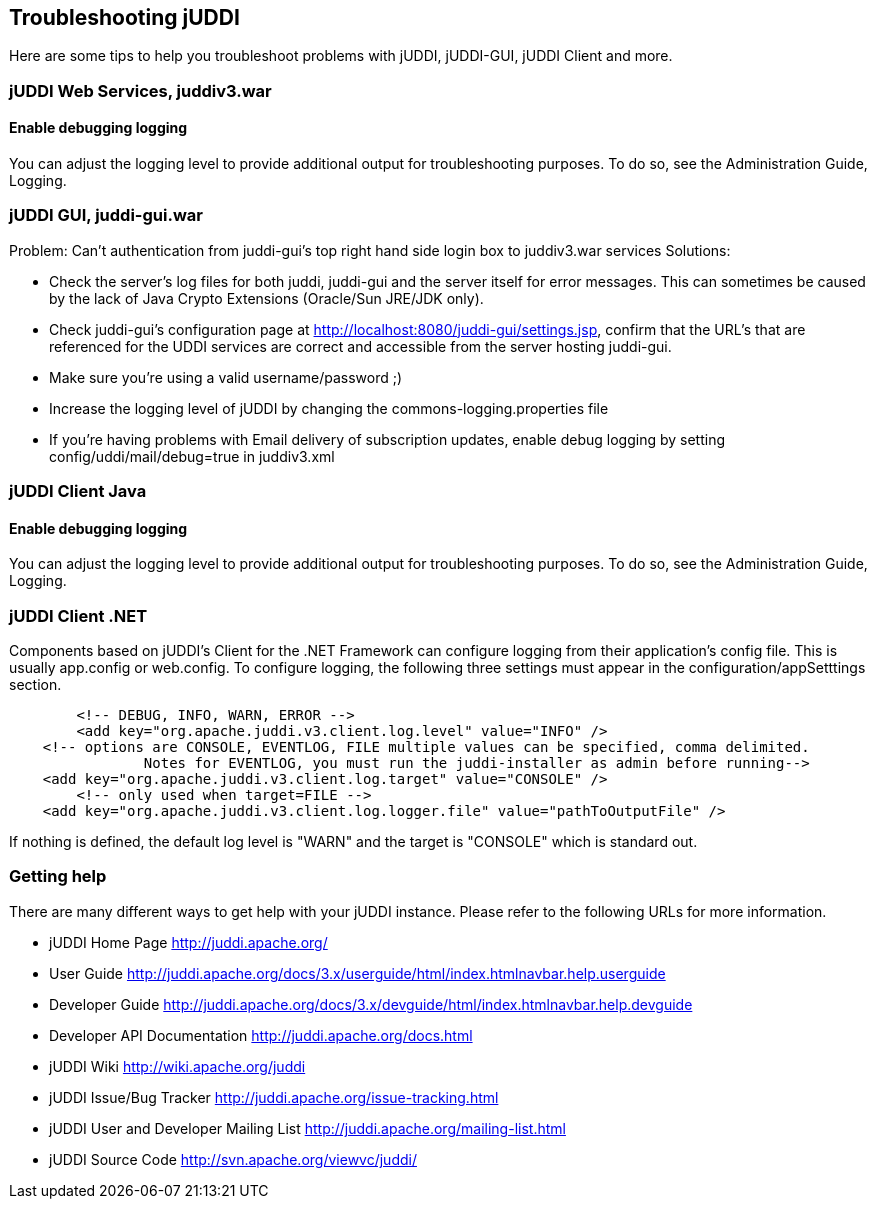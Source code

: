== Troubleshooting jUDDI

Here are some tips to help you troubleshoot problems with jUDDI, jUDDI-GUI, jUDDI Client and more.

=== jUDDI Web Services, juddiv3.war

==== Enable debugging logging

You can adjust the logging level to provide additional output for troubleshooting purposes. To do so, see the Administration Guide, Logging.

=== jUDDI GUI, juddi-gui.war

Problem: Can't authentication from juddi-gui's top right hand side login box to juddiv3.war services
Solutions:

* Check the server's log files for both juddi, juddi-gui and the server itself for error messages. This can sometimes be caused by the lack of Java Crypto Extensions (Oracle/Sun JRE/JDK only).
* Check juddi-gui's configuration page at http://localhost:8080/juddi-gui/settings.jsp, confirm that the URL's that are referenced for the UDDI services are correct and accessible from the server hosting juddi-gui.
* Make sure you're using a valid username/password ;)
* Increase the logging level of jUDDI by changing the commons-logging.properties file
* If you're having problems with Email delivery of subscription updates, enable debug logging by setting config/uddi/mail/debug=true in juddiv3.xml

=== jUDDI Client Java
 
==== Enable debugging logging

You can adjust the logging level to provide additional output for troubleshooting purposes. To do so, see the Administration Guide, Logging.

=== jUDDI Client .NET

Components based on jUDDI's Client for the .NET Framework can configure logging from their application's config file. This is usually app.config or web.config. To configure logging, the following three settings must appear in the configuration/appSetttings section.
----
	<!-- DEBUG, INFO, WARN, ERROR -->
	<add key="org.apache.juddi.v3.client.log.level" value="INFO" />
    <!-- options are CONSOLE, EVENTLOG, FILE multiple values can be specified, comma delimited.
		Notes for EVENTLOG, you must run the juddi-installer as admin before running-->
    <add key="org.apache.juddi.v3.client.log.target" value="CONSOLE" />
	<!-- only used when target=FILE -->
    <add key="org.apache.juddi.v3.client.log.logger.file" value="pathToOutputFile" />
----
If nothing is defined, the default log level is "WARN" and the target is "CONSOLE" which is standard out. 


=== Getting help

There are many different ways to get help with your jUDDI instance. Please refer to the following URLs for more information.

* jUDDI Home Page http://juddi.apache.org/ 
* User Guide http://juddi.apache.org/docs/3.x/userguide/html/index.htmlnavbar.help.userguide 
* Developer Guide http://juddi.apache.org/docs/3.x/devguide/html/index.htmlnavbar.help.devguide 
* Developer API Documentation http://juddi.apache.org/docs.html 
* jUDDI Wiki http://wiki.apache.org/juddi 
* jUDDI Issue/Bug Tracker http://juddi.apache.org/issue-tracking.html 
* jUDDI User and Developer Mailing List http://juddi.apache.org/mailing-list.html
* jUDDI Source Code http://svn.apache.org/viewvc/juddi/ 

